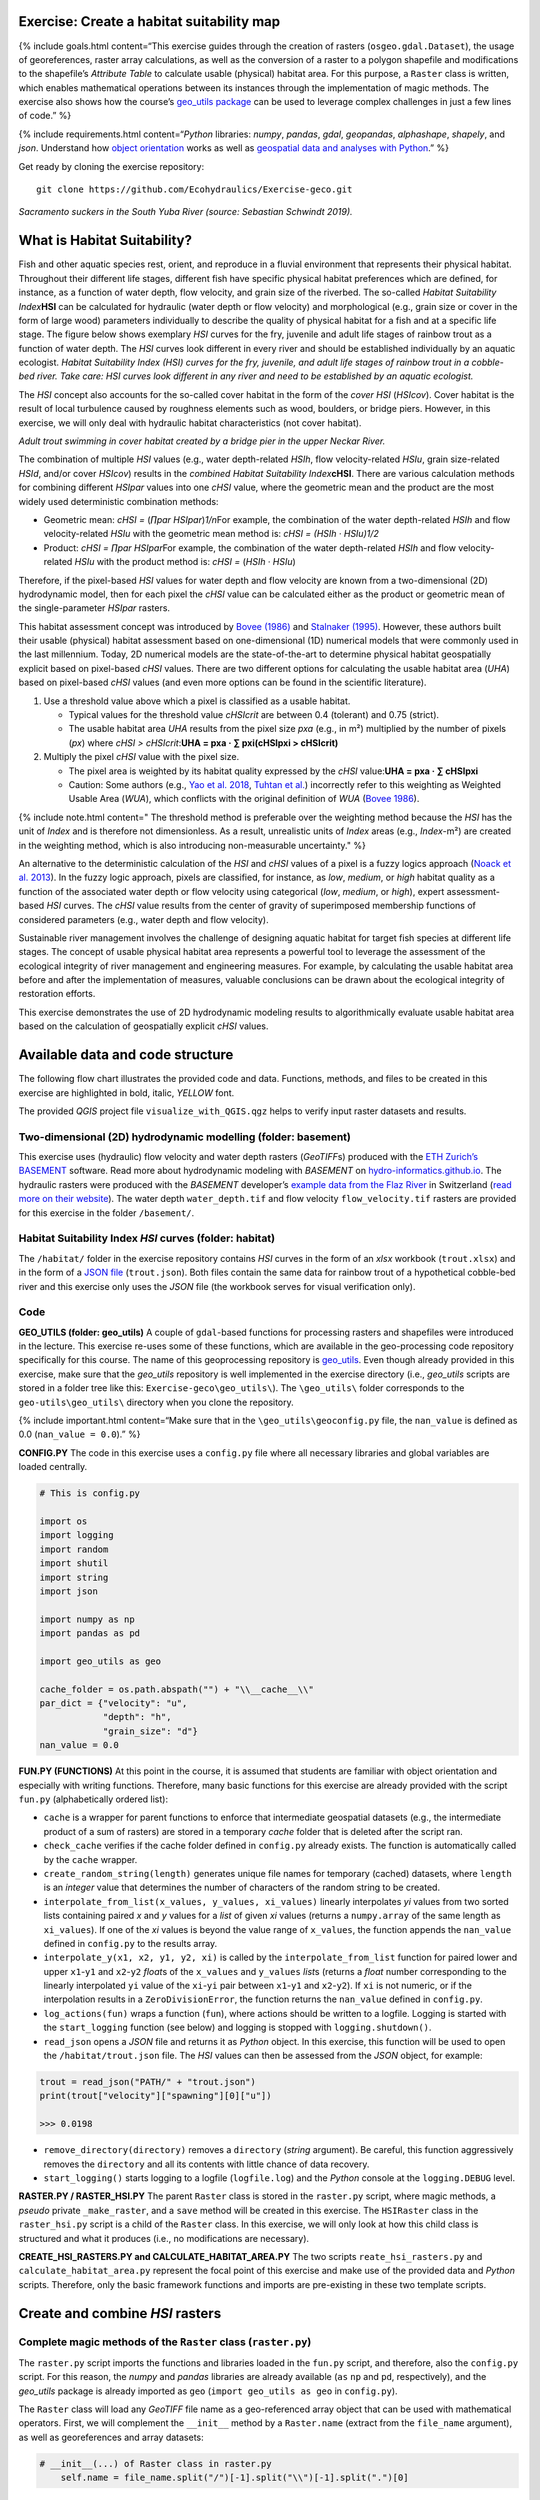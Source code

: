 Exercise: Create a habitat suitability map
------------------------------------------

{% include goals.html content=“This exercise guides through the creation
of rasters (``osgeo.gdal.Dataset``), the usage of georeferences, raster
array calculations, as well as the conversion of a raster to a polygon
shapefile and modifications to the shapefile’s *Attribute Table* to
calculate usable (physical) habitat area. For this purpose, a ``Raster``
class is written, which enables mathematical operations between its
instances through the implementation of magic methods. The exercise also
shows how the course’s `geo_utils
package <https://github.com/hydro-informatics/geo-utils>`__ can be used
to leverage complex challenges in just a few lines of code.” %}

{% include requirements.html content=“*Python* libraries: *numpy*,
*pandas*, *gdal*, *geopandas*, *alphashape*, *shapely*, and *json*.
Understand how `object orientation <hypy_classes.html>`__ works as well
as `geospatial data and analyses with Python <geo-python.html>`__.” %}

Get ready by cloning the exercise repository:

::

   git clone https://github.com/Ecohydraulics/Exercise-geco.git

|fish| *Sacramento suckers in the South Yuba River (source: Sebastian
Schwindt 2019).*

What is Habitat Suitability?
----------------------------

Fish and other aquatic species rest, orient, and reproduce in a fluvial
environment that represents their physical habitat. Throughout their
different life stages, different fish have specific physical habitat
preferences which are defined, for instance, as a function of water
depth, flow velocity, and grain size of the riverbed. The so-called
*Habitat Suitability Index*\ **HSI** can be calculated for hydraulic
(water depth or flow velocity) and morphological (e.g., grain size or
cover in the form of large wood) parameters individually to describe the
quality of physical habitat for a fish and at a specific life stage. The
figure below shows exemplary *HSI* curves for the fry, juvenile and
adult life stages of rainbow trout as a function of water depth. The
*HSI* curves look different in every river and should be established
individually by an aquatic ecologist. |hsi-curves|\  *Habitat
Suitability Index (HSI) curves for the fry, juvenile, and adult life
stages of rainbow trout in a cobble-bed river. Take care: HSI curves
look different in any river and need to be established by an aquatic
ecologist.*

The *HSI* concept also accounts for the so-called cover habitat in the
form of the *cover HSI* (*HSIcov*). Cover habitat is the result of local
turbulence caused by roughness elements such as wood, boulders, or
bridge piers. However, in this exercise, we will only deal with
hydraulic habitat characteristics (not cover habitat).

|cover-habitat|\  *Adult trout swimming in cover habitat created by a
bridge pier in the upper Neckar River.*

The combination of multiple *HSI* values (e.g., water depth-related
*HSIh*, flow velocity-related *HSIu*, grain size-related *HSId*, and/or
cover *HSIcov*) results in the *combined Habitat Suitability
Index*\ **cHSI**. There are various calculation methods for combining
different *HSIpar* values into one *cHSI* value, where the geometric
mean and the product are the most widely used deterministic combination
methods:

-  Geometric mean: *cHSI =* (*∏par HSIpar*)\ *1/n*\ For example, the
   combination of the water depth-related *HSIh* and flow
   velocity-related *HSIu* with the geometric mean method is: *cHSI =
   (HSIh · HSIu)1/2*
-  Product: *cHSI = ∏par HSIpar*\ For example, the combination of the
   water depth-related *HSIh* and flow velocity-related *HSIu* with the
   product method is: *cHSI =* (*HSIh · HSIu*)

Therefore, if the pixel-based *HSI* values for water depth and flow
velocity are known from a two-dimensional (2D) hydrodynamic model, then
for each pixel the *cHSI* value can be calculated either as the product
or geometric mean of the single-parameter *HSIpar* rasters.

This habitat assessment concept was introduced by `Bovee
(1986) <https://pubs.er.usgs.gov/publication/70121265>`__ and `Stalnaker
(1995) <www.dtic.mil/cgi-bin/GetTRDoc?AD=ADA322762>`__. However, these
authors built their usable (physical) habitat assessment based on
one-dimensional (1D) numerical models that were commonly used in the
last millennium. Today, 2D numerical models are the state-of-the-art to
determine physical habitat geospatially explicit based on pixel-based
*cHSI* values. There are two different options for calculating the
usable habitat area (*UHA*) based on pixel-based *cHSI* values (and even
more options can be found in the scientific literature).

1. Use a threshold value above which a pixel is classified as a usable
   habitat.

   -  Typical values for the threshold value *cHSIcrit* are between 0.4
      (tolerant) and 0.75 (strict).
   -  The usable habitat area *UHA* results from the pixel size *pxa*
      (e.g., in m²) multiplied by the number of pixels (*px*) where
      *cHSI > cHSIcrit*:\ **UHA = pxa · ∑ pxi(cHSIpxi > cHSIcrit)**

2. Multiply the pixel *cHSI* value with the pixel size.

   -  The pixel area is weighted by its habitat quality expressed by the
      *cHSI* value:\ **UHA = pxa · ∑ cHSIpxi**
   -  Caution: Some authors (e.g., `Yao et
      al. 2018 <https://onlinelibrary.wiley.com/doi/full/10.1002/eco.1961>`__,
      `Tuhtan et al. <https://doi.org/10.1007/s12205-012-0002-5>`__)
      incorrectly refer to this weighting as Weighted Usable Area
      (*WUA*), which conflicts with the original definition of *WUA*
      (`Bovee 1986 <https://pubs.er.usgs.gov/publication/70121265>`__).

{% include note.html content=" The threshold method is preferable over
the weighting method because the *HSI* has the unit of *Index* and is
therefore not dimensionless. As a result, unrealistic units of *Index*
areas (e.g., *Index*-m²) are created in the weighting method, which is
also introducing non-measurable uncertainty." %}

An alternative to the deterministic calculation of the *HSI* and *cHSI*
values of a pixel is a fuzzy logics approach (`Noack et
al. 2013 <https://onlinelibrary.wiley.com/doi/pdf/10.1002/9781118526576>`__).
In the fuzzy logic approach, pixels are classified, for instance, as
*low*, *medium*, or *high* habitat quality as a function of the
associated water depth or flow velocity using categorical (*low*,
*medium*, or *high*), expert assessment-based *HSI* curves. The *cHSI*
value results from the center of gravity of superimposed membership
functions of considered parameters (e.g., water depth and flow
velocity).

Sustainable river management involves the challenge of designing aquatic
habitat for target fish species at different life stages. The concept of
usable physical habitat area represents a powerful tool to leverage the
assessment of the ecological integrity of river management and
engineering measures. For example, by calculating the usable habitat
area before and after the implementation of measures, valuable
conclusions can be drawn about the ecological integrity of restoration
efforts.

This exercise demonstrates the use of 2D hydrodynamic modeling results
to algorithmically evaluate usable habitat area based on the calculation
of geospatially explicit *cHSI* values.

Available data and code structure
---------------------------------

The following flow chart illustrates the provided code and data.
Functions, methods, and files to be created in this exercise are
highlighted in bold, italic, *YELLOW* font.

|code-structure|\ 

The provided *QGIS* project file ``visualize_with_QGIS.qgz`` helps to
verify input raster datasets and results.

Two-dimensional (2D) hydrodynamic modelling (folder: **basement**) 
~~~~~~~~~~~~~~~~~~~~~~~~~~~~~~~~~~~~~~~~~~~~~~~~~~~~~~~~~~~~~~~~~~

This exercise uses (hydraulic) flow velocity and water depth rasters
(*GeoTIFF*\ s) produced with the `ETH Zurich\ ’s
BASEMENT <https://basement.ethz.ch/>`__ software. Read more about
hydrodynamic modeling with *BASEMENT* on
`hydro-informatics.github.io <bm.html>`__. The hydraulic rasters were
produced with the *BASEMENT* developer’s `example data from the Flaz
River <http://people.ee.ethz.ch/~basement/baseweb/download/tutorials/Flaz_2D_v3.zip>`__
in Switzerland (`read more on their
website <https://basement.ethz.ch/download/tutorials/tutorials3.html>`__).
The water depth ``water_depth.tif`` and flow velocity
``flow_velocity.tif`` rasters are provided for this exercise in the
folder ``/basement/``.

Habitat Suitability Index *HSI* curves (folder: **habitat**) 
~~~~~~~~~~~~~~~~~~~~~~~~~~~~~~~~~~~~~~~~~~~~~~~~~~~~~~~~~~~~

The ``/habitat/`` folder in the exercise repository contains *HSI*
curves in the form of an *xlsx* workbook (``trout.xlsx``) and in the
form of a `JSON file <hypy_xml.html#json>`__ (``trout.json``). Both
files contain the same data for rainbow trout of a hypothetical
cobble-bed river and this exercise only uses the *JSON* file (the
workbook serves for visual verification only).

Code
~~~~

**GEO_UTILS (folder: geo_utils)**\  A couple of ``gdal``-based functions
for processing rasters and shapefiles were introduced in the lecture.
This exercise re-uses some of these functions, which are available in
the geo-processing code repository specifically for this course. The
name of this geoprocessing repository is
`geo_utils <https://github.com/hydro-informatics/geo-utils>`__. Even
though already provided in this exercise, make sure that the *geo_utils*
repository is well implemented in the exercise directory (i.e.,
*geo_utils* scripts are stored in a folder tree like this:
``Exercise-geco\geo_utils\``). The ``\geo_utils\`` folder corresponds to
the ``geo-utils\geo_utils\`` directory when you clone the repository.

{% include important.html content=“Make sure that in the
``\geo_utils\geoconfig.py`` file, the ``nan_value`` is defined as 0.0
(``nan_value = 0.0``).” %}

**CONFIG.PY**\  The code in this exercise uses a ``config.py`` file
where all necessary libraries and global variables are loaded centrally.

.. code:: python

   # This is config.py

   import os
   import logging
   import random
   import shutil
   import string
   import json

   import numpy as np
   import pandas as pd

   import geo_utils as geo

   cache_folder = os.path.abspath("") + "\\__cache__\\"
   par_dict = {"velocity": "u",
               "depth": "h",
               "grain_size": "d"}
   nan_value = 0.0

**FUN.PY (FUNCTIONS)**\  At this point in the course, it is assumed that
students are familiar with object orientation and especially with
writing functions. Therefore, many basic functions for this exercise are
already provided with the script ``fun.py`` (alphabetically ordered
list):

-  ``cache`` is a wrapper for parent functions to enforce that
   intermediate geospatial datasets (e.g., the intermediate product of a
   sum of rasters) are stored in a temporary *cache* folder that is
   deleted after the script ran.
-  ``check_cache`` verifies if the cache folder defined in ``config.py``
   already exists. The function is automatically called by the ``cache``
   wrapper.
-  ``create_random_string(length)`` generates unique file names for
   temporary (cached) datasets, where ``length`` is an *integer* value
   that determines the number of characters of the random string to be
   created.
-  ``interpolate_from_list(x_values, y_values, xi_values)`` linearly
   interpolates *yi* values from two sorted lists containing paired *x*
   and *y* values for a *list* of given *xi* values (returns a
   ``numpy.array`` of the same length as ``xi_values``). If one of the
   *xi* values is beyond the value range of ``x_values``, the function
   appends the ``nan_value`` defined in ``config.py`` to the results
   array.
-  ``interpolate_y(x1, x2, y1, y2, xi)`` is called by the
   ``interpolate_from_list`` function for paired lower and upper
   ``x1``-``y1`` and ``x2``-``y2`` *float*\ s of the ``x_values`` and
   ``y_values`` *list*\ s (returns a *float* number corresponding to the
   linearly interpolated ``yi`` value of the ``xi``-``yi`` pair between
   ``x1``-``y1`` and ``x2``-``y2``). If ``xi`` is not numeric, or if the
   interpolation results in a ``ZeroDivisionError``, the function
   returns the ``nan_value`` defined in ``config.py``.
-  ``log_actions(fun)`` wraps a function (``fun``), where actions should
   be written to a logfile. Logging is started with the
   ``start_logging`` function (see below) and logging is stopped with
   ``logging.shutdown()``.
-  ``read_json`` opens a *JSON* file and returns it as *Python* object.
   In this exercise, this function will be used to open the
   ``/habitat/trout.json`` file. The *HSI* values can then be assessed
   from the *JSON* object, for example:

.. code:: python

   trout = read_json("PATH/" + "trout.json")
   print(trout["velocity"]["spawning"][0]["u"])

   >>> 0.0198

-  ``remove_directory(directory)`` removes a ``directory`` (*string*
   argument). Be careful, this function aggressively removes the
   ``directory`` and all its contents with little chance of data
   recovery.
-  ``start_logging()`` starts logging to a logfile (``logfile.log``) and
   the *Python* console at the ``logging.DEBUG`` level.

**RASTER.PY / RASTER_HSI.PY**\  The parent ``Raster`` class is stored in
the ``raster.py`` script, where magic methods, a *pseudo* private
``_make_raster``, and a ``save`` method will be created in this
exercise. The ``HSIRaster`` class in the ``raster_hsi.py`` script is a
child of the ``Raster`` class. In this exercise, we will only look at
how this child class is structured and what it produces (i.e., no
modifications are necessary).

**CREATE_HSI_RASTERS.PY and CALCULATE_HABITAT_AREA.PY**\  The two
scripts ``reate_hsi_rasters.py`` and ``calculate_habitat_area.py``
represent the focal point of this exercise and make use of the provided
data and *Python* scripts. Therefore, only the basic framework functions
and imports are pre-existing in these two template scripts.

Create and combine *HSI* rasters
--------------------------------

Complete magic methods of the ``Raster`` class (``raster.py``)
~~~~~~~~~~~~~~~~~~~~~~~~~~~~~~~~~~~~~~~~~~~~~~~~~~~~~~~~~~~~~~

The ``raster.py`` script imports the functions and libraries loaded in
the ``fun.py`` script, and therefore, also the ``config.py`` script. For
this reason, the *numpy* and *pandas* libraries are already available
(``as`` ``np`` and ``pd``, respectively), and the *geo_utils* package is
already imported as ``geo`` (``import geo_utils as geo`` in
``config.py``).

The ``Raster`` class will load any *GeoTIFF* file name as a
geo-referenced array object that can be used with mathematical
operators. First, we will complement the ``__init__`` method by a
``Raster.name`` (extract from the ``file_name`` argument), as well as
georeferences and array datasets:

.. code:: python

       # __init__(...) of Raster class in raster.py
           self.name = file_name.split("/")[-1].split("\\")[-1].split(".")[0] 

If the provided ``file_name`` does not exist, the ``__init__`` method
creates a new raster with the ``file_name`` (this behaviour is already
implemented in the ``if not os.path.exists(file_name)`` statement. Next,
load the ``osgeo.gdal.dataset``, the ``np.array``, and the
``geo_transformation`` of the raster. For this purpose, use the
`raster2array function <geo-raster.html#createarray>`__ from the
lecture, which is also implemented in *geo_utils* (``geo``):

.. code:: python

       # __init__(...) of Raster class in raster.py
           self.dataset, self.array, self.geo_transformation = geo.raster2array(file_name, band_number=band) 

To identify the `EPSG number (Authority
code) <geospatial-data.html#prj>`__ of a raster, retrieve the spatial
reference system (*SRS*) of the raster. Also for this purpose we have
already developed a function in the lecture with the `get_srs
function <geo-raster.html#reproject>`__. Load the *SRS* and the *EPSG*
number using the *get_srs* function with the following two lines of code
in the ``__init__`` method:

.. code:: python

       # __init__(...) of Raster class in raster.py
           self.srs = geo.get_srs(self.dataset)
           self.epsg = int(self.srs.GetAuthorityCode(None))

That is it. The ``__init__`` method of the ``Raster`` class is complete.

--------------

To enable mathematical operations between multiple instances of the
``Raster`` class, implement `magic methods (recall the lecture
notes) <hypy_classes.html#operator-binary-and-assignment-methods>`__
that tell the class what to do when two ``Raster`` instances are for
example added (``+`` sign), multiplied (``*`` sign), or subtracted
(``-`` sign). For instance, implementing the magic methods
``__truediv__`` (for using the ``/`` operator), ``__mul__`` (for using
the ``*`` operator), and ``__pow__`` (for using the ``**`` operator)
will enable the usage of ``Raster`` instances like this:

.. code:: python

   # example for Raster instances, when operators are defined through magic methods

   # load GeoTIFF rasters from file directory
   velocity = Raster("/usr/geodata/u.tif")
   depth = Raster("/usr/geodata/h.tif")

   # calculate the Froude number using operators defined with magic methods
   Froude = velocity / (depth * 9.81) ** 0.5

   # save the new raster
   Froude.save("/usr/geodata/froude.tif")

The ``Raster`` class template already contains one exemplary magic
method to enable division (``__truediv__``):

.. code:: python

       # Raster class in raster.py
       def __truediv__(self, constant_or_raster):        
           try:
               self.array = np.divide(self.array, constant_or_raster.array)
           except AttributeError:
               self.array /= constant_or_raster
           return self._make_raster("div")

Let us take a close look at what the ``__truediv__`` method does:

-  The input argument ``constant_or_raster`` can be another ``Raster``
   instance that has an ``array`` attribute or a numeric constant (e.g.,
   9.81).
-  The method tries to invoke the array attribute of
   ``constant_or_raster``.

   -  If ``constant_or_raster`` is a raster object, then invoking
      ``contant_or_raster.array`` is successful. In this case
      ``self.array`` is overwritten with the element-wise division of
      the array by ``contant_or_raster.array``. The element-wise
      division builds on *numpy*\ ’s built-in function
      `np.divide <https://numpy.org/doc/stable/reference/generated/numpy.divide.html>`__,
      which is a computationally efficient wrapper of C/C++ code (much
      faster than a *Python* loop over array elements).
   -  If ``constant_or_raster`` is a numeric value, then invoking
      ``contant_or_raster.array`` results in an ``AttributeError`` and
      the ``__truediv__`` method falls in the ``except AttributeError``
      statement, where ``self.array`` is simply divided by
      ``constant_or_raster``.

-  The method returns the result of the pseudo private method
   ``self._make_raster("div")`` (`recall PEP 8 code style conventions on
   ``_single_leading_underscore``
   methods <hypy_pystyle.html#name-conventions>`__), which corresponds
   to a new ``Raster`` instance of the actual ``Raster`` instance
   divided by ``constant_or_raster``. The new ``Raster`` instance is a
   temporary *GeoTIFF* file in the *cache* folder (`recall the cache
   function <#funs>`__). This is how the pseudo-private method
   ``_make_raster(self, file_marker)`` looks like:

.. code:: python

       def _make_raster(self, file_marker):
           f_ending = "__{0}{1}__.tif".format(file_marker, create_random_string(4))
           geo.create_raster(cache_folder + self.name + f_ending, self.array, epsg=self.epsg,
                             nan_val=nan_value,
                             geo_info=self.geo_transformation)
           return Raster(cache_folder + self.name + f_ending)

-  ``file_marker`` is a *string* variable added to the *GeoTIFF* file
   name along with a random, four characters-long *string* (`recall the
   ``create_random_string`` function <#funs>`__). ``file_marker`` is
   unique for every implemented operator. For the ``__truediv__`` method
   use ``file_marker="div"``. Thus, the temporary *GeoTIFF* file name is
   defined as ``cache_folder + self.name + f_ending``
   (e.g. ``"C:\Excercise-geco\__cache__\velocity__divhjev__.tif"``).
-  From ``geo_utils``, the
   ```create_raster`` <geo-raster.html#create>`__ function is used to
   actually write the temporary *GeoTIFF* to the ``__cache__`` folder
   using the original raster’s spatial reference system.
-  The method ``return``\ s a new ``Raster`` instance of the temporary,
   cached *GeoTIFF* file.

--------------

   **Digression: If you think the ``_make_raster`` method is confusing
   …**

Then you have a point. The above-described approach implements the
``_make_raster`` method to reuse the temporary *GeoTIFF*\ s later with
both constants (*float*) and arrays, but there is a more elegant way to
return a new ``Raster`` instance. However, returning a new instance of
the same class requires that the input argument must be an instance of
the class itself (i.e., ``Raster``) and not a numeric variable. The
alternative solution for returning a ``Raster`` instance starts with a
different implementation of the magic method (e.g., ``__truediv__``) and
requires to import *Python4*-style ``annotations``. Therefore, the first
line of the script must include (only works with *Python 3.7* and
higher) the following import:

.. code:: python

   from __future__ import annotations

Then we can rewrite the ``__truediv__`` method:

.. code:: python

       def __truediv__(self, other: Raster) -> Raster: 
           f_ending = "__div%s__.tif" % create_random_string(4)  
           return Raster(file_name=cache_folder + self.name + f_ending, 
                         raster_array=np.divide(self.array, other.array),
                         epsg=self.epsg,
                         geo_info=self.geo_transformation)

In this case, the ``_make_raster`` method is obsolete. Read more about
returning instances of the same class on `stack
overflow <https://stackoverflow.com/questions/33533148/how-do-i-specify-that-the-return-type-of-a-method-is-the-same-as-the-class-itsel>`__.

--------------

**Back to the exercise using the ``_make_raster`` method.** Add the
following magic methods to the ``Raster`` class (function placeholders
are already present in the ``raster.py`` template):

-  ``__add__`` (``+`` operator):

.. code:: python

           try:
               self.array += constant_or_raster.array
           except AttributeError:
               self.array += constant_or_raster
           return self._make_raster("add")

-  ``__mul__`` (``*`` operator):

.. code:: python

           try:
               self.array = np.multiply(self.array, constant_or_raster.array)
           except AttributeError:
               self.array *= constant_or_raster
           return self._make_raster("mul")

-  ``__pow__`` (``**`` operator):

.. code:: python

           try:
               self.array = np.power(self.array, constant_or_raster.array)
           except AttributeError:
               self.array **= constant_or_raster
           return self._make_raster("pow")

-  ``__sub__`` (``-`` operator):

.. code:: python

           try:
               self.array -= constant_or_raster.array
           except AttributeError:
               self.array -= constant_or_raster
           return self._make_raster("sub")

The last item to complete in the ``Raster`` class is the built-in
``save`` method that receives a ``file_name`` (*string*) argument
defining the directory and save-as name of the ``Raster`` instance:

.. code:: python

           save_status = geo.create_raster(file_name, self.array, epsg=self.epsg, nan_val=0.0, geo_info=self.geo_transformation)
           return save_status

Why do we need the ``save_status`` variable? First, it states if saving
the raster was successful (``save_status=0``), and second, this
information could be used to delete the raster from the ``__cache__``
folder and flush the memory (feel free to do so for speeding up the
code).

--------------

Write *HSI* and *cHSI* raster creation script
~~~~~~~~~~~~~~~~~~~~~~~~~~~~~~~~~~~~~~~~~~~~~

The provided ``create_hsi_rasters.py`` script already contains required
package imports, an ``if __name__ == '__main__'`` stand-alone statement
as well as the void ``main``, ``get_hsi_curve``, ``get_hsi_raster``, and
``combine_hsi_rasters`` functions:

.. code:: python

   # create_hsi_rasters.py
   from fun import *
   from raster_hsi import HSIRaster, Raster
   from time import perf_counter

   def combine_hsi_rasters(raster_list, method="geometric_mean"):
       """...
       """
       pass


   def get_hsi_curve(json_file, life_stage, parameters):
       """...
       """
       pass


   def get_hsi_raster(tif_dir, hsi_curve):
       """...
       """
       pass


   def main():
       pass


   if __name__ == '__main__':
       # define global variables for the main() function
       parameters = ["velocity", "depth"]
       life_stage = "juvenile"
       fish_file = os.path.abspath("") + "\\habitat\\trout.json"
       tifs = {"velocity": os.path.abspath("") + "\\basement\\flow_velocity.tif",
               "depth": os.path.abspath("") + "\\basement\\water_depth.tif"}
       hsi_output_dir = os.path.abspath("") + "\\habitat\\"

       # run code and evaluate performance
       t0 = perf_counter()
       main()
       t1 = perf_counter()
       print("Time elapsed: " + str(t1 - t0))

The ``if __name__ == '__main__'`` statement contains a time counter
(``perf_counter``) that prompts how long running the script takes
(typically between 3 to 6 seconds). Make sure that

-  the ``parameters`` list contains ``"velocity"`` and ``"depth"`` (as
   per the ``par_dict`` in the ``config.py`` script),
-  the file paths are defined correctly, and
-  a life stage is defined (i.e., either ``"fry"``, ``"juvenile"``,
   ``"adult"``, or ``"spawning"`` as per the */habitat/fish.xlsx*
   workbook).

The following paragraphs show step by step how to load the *HSI* curves
from the *JSON* file (``get_hsi_curve``), apply them to the
``flow_velocity`` and ``water_depth`` rasters (``get_hsi_raster``), and
combine the resulting *HSI* rasters into *cHSI* rasters
(``combine_hsi_rasters``).

The ``get_hsi_curve`` function will load the *HSI* curve from the *JSON*
file (*/habitat/trout.json*) in a dictionary for the two parameters
``"velocity"`` and ``"depth"``. Thus, the goal is to create a
``curve_data`` dictionary that contains one *pandas* ``DataFrame``
object for all parameters (i.e., velocity and depth). For example,
``curve_data["velocity"]["u"]`` will be a *pandas* ``Series`` of
velocity entries (in m/s) that corresponds to
``curve_data["velocity"]["HSI"]``, which is a *pandas* ``Series`` of
*HSI* values. Similarly, ``curve_data["depth"]["h"]`` is a *pandas*
``Series`` of depth entries (in meters) that corresponds to
``curve_data["depth"]["HSI"]``, which is a *pandas* ``Series`` of *HSI*
values (corresponds to the curves shown in the `HSI
graphs <#hsi-image>`__ above). To extract the desired information from
the *JSON* file, ``get_hsi_curve`` takes three arguments (``json_file``,
``life_stage``, and ``parameters``) in order to:

-  Get the information stored in the *JSON* file with the ``read_json``
   function (`see above <#funs>`__).
-  Instantiate a void ``curve_data`` *dictionary* that will contain the
   *pandas* ``DataFrame``\ s for ``"velocity"`` and ``"depth"``.
-  Run a loop over the (two) parameters (``"velocity"`` and
   ``"depth"``), in which it:

   -  Creates a void ``par_pairs`` *list* for storing pairs of parameter
      (``par``) - \* HSI\* values as nested lists.
   -  Iterates through the length of provided curve data, where valid
      data pairs (e.g., ``[u_value, HSI_value]``) are appended to the
      ``par_pairs`` *list*. This iteration is what actually creates the
      nested *list*.
   -  Converts the final ``par_pairs`` list to a *pandas* ``DataFrame``
      that it adds to the ``curve_data`` *dictionary*.

-  ``return`` the ``curve_data`` *dictionary* with its *pandas*
   ``DataFrame``\ s.

.. code:: python

   # create_hsi_rasters.py
   def get_hsi_curve(json_file, life_stage, parameters):
       # read the JSON file with fun.read_json
       file_info = read_json(json_file)
       # instantiate output dictionary
       curve_data = {}
       # iterate through parameter list (e.g., ["velocity", "depth"]) 
       for par in parameters:
           # create a void list to store pairs of parameter-HSI values as nested lists
           par_pairs = []
           # iterate through the length of parameter-HSI curves in the JSON file
           for i in range(0, file_info[par][life_stage].__len__()):
               # if the parameter is not empty (i.e., __len__ > 0), append the parameter-HSI (e.g., [u_value, HSI_value]) pair as nested list
               if str(file_info[par][life_stage][i]["HSI"]).__len__() > 0:
                   try:
                       # only append data pairs if both parameter and HSI are numeric (floats)
                       par_pairs.append([float(file_info[par][life_stage][i][par_dict[par]]),
                                         float(file_info[par][life_stage][i]["HSI"])])
                   except ValueError:
                       logging.warning("Invalid HSI curve entry for {0} in parameter {1}.".format(life_stage, par))
           # add the nested parameter pair list as pandas DataFrame to the curve_data dictionary
           curve_data.update({par: pd.DataFrame(par_pairs, columns=[par_dict[par], "HSI"])})
       return curve_data

In the ``main`` function, call ``get_hsi_curves`` to get the *HSI*
curves as a *dictionary*. In addition, implement the ``cache`` and the
``log_actions`` wrappers (`recall the descriptions of provided
functions <#funs>`__) for the ``main`` function:

.. code:: python

   # create_hsi_rasters.py

   ...

   @log_actions
   @cache
   def main():
       # get HSI curves as pandas DataFrames nested in a dictionary
       hsi_curve = get_hsi_curve(fish_file, life_stage=life_stage, parameters=parameters)

   ...

With the provided ``HSIRaster`` (``raster_hsi.py``) class, the *HSI*
rasters can be conveniently created in the ``get_hsi_raster`` function.
Before using the ``HSIRaster`` class, make sure to understand how it
works. The ``HSIRaster`` class inherits from the ``Raster`` class and
initiates its parent class in its ``__init__`` method through
``Raster.__init__(self, file_name=file_name, band=band, raster_array=raster_array, geo_info=geo_info)``.
Then, the class calls its ``make_hsi`` method, which takes an *HSI*
curve (nested *list*) of two equal *list* pairs (*list* of parameters
and *list* of *HSI* values) as argument. The ``make_hsi`` method:

-  Extracts parameter values (e.g., depth or velocity) from the first
   element of the nested ``hsi_curves`` *list*, and *HSI* values from
   the second element of the nested ``hsi_curves`` *list*.
-  Uses *numpy*\ ’s built-in ``np.nditer`` function, which iterates
   through *numpy* arrays with high computational efficiency (read more
   about
   ```nditer`` <https://numpy.org/doc/stable/reference/generated/numpy.nditer.html>`__).

   -  The ``nditer`` loop passes the ``par_values`` as ``x_values``
      *list* argument and the ``hsi_values`` as ``y_values`` *list*
      arguments to the ``interpolate_from_list`` function (`recall the
      function descriptions above <#funs>`__).
   -  The array values (i.e., flow velocity or water depth) correspond
      to the ``xi_values`` *list* argument of the
      ``interpolate_from_list`` function.
   -  The ``interpolate_from_list`` function then identifies for each
      element of the ``xi_values`` *list* the closest elements (*xi*
      values) in the ``x_values`` *list* and the corresponding positions
      in the ``y_values`` *list*.
   -  The ``interpolate_from_list`` function passes the identified
      values to the ``interpolate_y`` function, which then linearly
      interpolates the corresponding ``yi`` value (i.e., an *HSI*
      value).
   -  Thus, the flow velocity or water depths in ``self.array`` are
      row-wise (row-by-row) replaced by *HSI* values.

-  ``return``\ s a ``Raster`` instance using the pseudo-private
   ``_make_raster`` method (`recall its contents <#make-raster>`__).

.. code:: python

   # raster_hsi.py
   from raster import *

   class HSIRaster(Raster):
       def __init__(self, file_name, hsi_curve, band=1, raster_array=None, geo_info=False):
           Raster.__init__(self, file_name=file_name, band=band, raster_array=raster_array, geo_info=geo_info)
           self.make_hsi(hsi_curve)

       def make_hsi(self, hsi_curve):
           par_values = hsi_curve[0]
           hsi_values = hsi_curve[1]
           try:
               with np.nditer(self.array, flags=["external_loop"], op_flags=["readwrite"]) as it:
                   for x in it:
                       x[...] = interpolate_from_list(par_values, hsi_values, x)
           except AttributeError:
               print("WARNING: np.array is one-dimensional.")
           return self._make_raster("hsi")

Modify the ``get_hsi_rasters`` function to directly return a
``HSIRaster`` object:

.. code:: python

   # create_hsi_rasters.py

   ...

   def get_hsi_raster(tif_dir, hsi_curve):
       return HSIRaster(tif_dir, hsi_curve)
   ...

The ``get_hsi_raster`` function requires two arguments, which it must
receive from the ``main`` function. For this reason, iterate over the
``parameters`` *list* in the ``main`` function and extract the
corresponding raster directories from the ``tifs`` *dictionary* (recall
the variable definition in the `standalone
statement <#chsi-template>`__). In addition, save the ``Raster`` objects
returned by the ``get_hsi_raster`` function in another *dictionary*
(``eco_rasters``) to combine them in the next step into a *cHSI* raster.

.. code:: python

   # create_hsi_rasters.py

   ...

   @log_actions
   @cache
   def main():
       # get HSI curves as pandas DataFrames nested in a dictionary
       hsi_curve = get_hsi_curve(fish_file, life_stage=life_stage, parameters=parameters)
       
           # create HSI rasters for all parameters considered and store the Raster objects in a dictionary
       eco_rasters = {}
       for par in parameters:
           hsi_par_curve = [list(hsi_curve[par][par_dict[par]]),
                            list(hsi_curve[par]["HSI"])]
           eco_rasters.update({par: get_hsi_raster(tif_dir=tifs[par], hsi_curve=hsi_par_curve)})
           eco_rasters[par].save(hsi_output_dir + "hsi_%s.tif" % par)
   ...

Of course, one can also loop over the parameters *list* directly in the
``get_hsi_raster`` function.

{% include tip.html content=“This is a good moment to test if the code
works. Run ``create_hsi_rasters.py`` and verify that the two *GeoTIFF*
files (*habitat/hsi_velocity.tif* and */habitat/hsi_depth.tif*) are
created correctly. *QGIS* visualizes the *GeoTIFF*-products and the
activated *Identify Features* button in *QGIS* enables to check if the
linearly interpolated *HSI* values agree with the *HSI* curves in the
provided workbook (*/habitat/trout.xlsx*). Thus, load both *GeoTIFF*
pairs in *QGIS*: */habitat/hsi_velocity.tif* +
*/basement/flow_velocity.tif* and */habitat/hsi_depth.tif* +
*/basement/water_depth.tif*.” %}

Next, we come to the reason why we had to define magic methods for the
``Raster`` class: combine the *HSI* rasters using both combination
formulae presented above (recall the `product and geometric
mean <#combine-methods>`__ formulae), where ``"geometric_mean"`` should
be used by default. The ``combine_hsi_rasters`` function accepts two
arguments (a *list* of ``Raster`` objects corresponding to *HSI* rasters
and the ``method`` to use as *string*).

If the method corresponds to the default value ``"geometric_mean"``,
then the ``power`` to be applied to the product of the ``Raster`` *list*
is calculated from the *n*\ th root, where *n* corresponds to the number
of ``Raster`` objects in the ``raster_list``. Otherwise (e.g.,
``method="product"``), the ``power`` is exactly 1.0.

The ``combine_hsi_rasters`` function initially creates an empty *cHSI*
``Raster`` in the ``cache_folder``, with each cell having the value
``1.0`` (filled through ``np.ones``). In a loop over the ``Raster``
elements of the ``raster_list``, the function multiplies each *HSI*
raster with the *cHSI* raster.

Finally, the function returns the product of all *HSI* rasters to the
power of the previously determined ``power`` value.

.. code:: python

   # create_hsi_rasters.py
   def combine_hsi_rasters(raster_list, method="geometric_mean"):
       if method is "geometric_mean":
           power = 1.0 / float(raster_list.__len__())
       else:
           # supposedly method is "product"
           power = 1.0

       chsi_raster = Raster(cache_folder + "chsi_start.tif",
                            raster_array=np.ones(raster_list[0].array.shape),
                            epsg=raster_list[0].epsg,
                            geo_info=raster_list[0].geo_transformation)
       for ras in raster_list:
           chsi_raster = chsi_raster * ras

       return chsi_raster ** power

To finish the ``create_hsi_rasters.py`` script, implement the call to
the ``combine_hsi_rasters`` function in the ``main`` function and save
the result as *cHSI* *GeoTIFF* raster in the ``/habitat/`` folder:

.. code:: python

   # create_hsi_rasters.py

   ...

   @log_actions
   @cache
   def main():
       ...

       for par in parameters:
           hsi_par_curve = [list(hsi_curve[par][par_dict[par]]),
                            list(hsi_curve[par]["HSI"])]
           eco_rasters.update({par: get_hsi_raster(tif_dir=tifs[par], hsi_curve=hsi_par_curve)})
           eco_rasters[par].save(hsi_output_dir + "hsi_%s.tif" % par)
       
       # get and save chsi raster
       chsi_raster = combine_hsi_rasters(raster_list=list(eco_rasters.values()),
                                         method="geometric_mean")
       chsi_raster.save(hsi_output_dir + "chsi.tif")
   ...

Run the *HSI* and *cHSI* raster creation code
~~~~~~~~~~~~~~~~~~~~~~~~~~~~~~~~~~~~~~~~~~~~~

A successful run of the script ``create_hsi_rasters.py`` should look
like this (in *PyCharm*):

|run-chsi|\ 

Plotted in *QGIS*, the *cHSI* *GeoTIFF* raster should look like this:

|chsi-results|\  *The cHSI raster plotted in QGIS, where poor physical
habitat quality (cHSI close to 0.0) is colored in red and high physical
habitat quality (cHSI close to 1.0) is colored in green.*

Result interpretation
~~~~~~~~~~~~~~~~~~~~~

The presentation of the *cHSI* raster shows that preferred habitat areas
for juvenile trout exist only close to the banks. Also, numerical
artifacts of the triangular mesh used by *BASEMENT* are visible.
Therefore, the question arises whether the calculated flow velocities
and water depths, and in consequence also the *cHSI* values, close to
the banks can be considered representative.

Calculate the usable habitat area
---------------------------------

Write the code
~~~~~~~~~~~~~~

The *cHSI* rasters enable the calculation of the available usable
habitat area. The previous section featured examples using the fish
species *trout* and its *juvenile* life stage, for which we will
determine here the usable habitat area *UHA* (in m²) using a *cHSI*
threshold value (rather than the pixel area weighting approach). So we
follow the `threshold formula described above <#uha-methods>`__, using a
threshold value of *cHSIcrit* = 0.4. Thus, every pixel that has a *cHSI*
value of 0.4 or greater counts as usable habitat area.

From a technical point of view, this part of the exercise is about
converting a raster into a polygon shapefile as well as accessing and
modifying the *Attribute Table* of the shapefile.

Similar to the creation of the *cHSI* raster, there is a template script
available for this part of the exercise, called
``calculate_habitat_area.py``, which contains package and module
imports, an ``if __name__ == '__main__'`` stand-alone statement, as well
as the void ``main`` and ``calculate_habitat_area`` functions. The
template script looks like this:

.. code:: python

   # this is calculate_habitat_area.py (template)
   from fun import *
   from raster import Raster


   def calculate_habitat_area(layer, epsg):
       pass


   def main():
       pass


   if __name__ == '__main__':
       chsi_raster_name = os.path.abspath("") + "\\habitat\\chsi.tif"
       chsi_threshold = 0.4

       main()

In the ``if __name__ == '__main__'`` statement, make sure that the
global variable ``chsi_raster_name`` corresponds to the directory of the
*cHSI* raster created in the previous section. The other global variable
(``chsi_threshold``) corresponds to the *cHSIcrit* value of 0.4 that we
will use with the `threshold formula <#uha-methods>`__.

In the ``main`` function, start with loading the *cHSI* raster
(``chsi_raster``) as a ```Raster`` object <#raster>`__. Then, access the
*numpy* array of the *cHSI* raster and compare it with
``chsi_threshold`` using *numpy*\ ’s built-in
`greater_equal <https://numpy.org/doc/stable/reference/generated/numpy.greater_equal.html>`__
function. ``np.greater_equal`` takes an array as first argument and a
second argument, which is the condition that can be a numeric variable
or another *numpy* array. Then, ``np.greater_equal`` checks if the
elements of the first array are greater than or equal to the second
argument. In the case of the second argument being an array, this is an
element-wise ≥ comparison. The result of ``np.greater_equal`` is a
*boolean* array (``True`` where the greater-or-equal condition is
fulfilled and ``False`` otherwise). However, to create an
``osgeo.gdal.Dataset`` object from the result of ``np.greater_equal``,
we need a numeric array. For this reason, multiply the result of
``np.greater_equal`` by 1.0 and assign it as a new *numpy* array of
zeros (``False``) and ones (``True``) to a variable named
``habitat_pixels`` (see the code block below).

With the ``habitat_pixels`` array and the georeference of
``chsi_raster``, create a new *integer* *GeoTIFF* raster with the
`create_raster function of
geo_utils <https://github.com/hydro-informatics/geo-utils#create-raster>`__
(here: ``geo.create_raster``). In the following code block the new
raster is saved in the */habitat/* folder of the exercise as
``habitat-pixels.tif``.

.. code:: python

   # calculate_habitat_area.py
   ...

   def main():
       # open the chsi raster
       chsi_raster = Raster(chsi_ras_name)
       # extract pixels where the physical habitat quality is higher than the user threshold value
       habitat_pixels = np.greater_equal(chsi_raster.array, chsi_threshold_value) * 1
       # write the habitat pixels to a binary array (0 -> no habitat, 1 -> usable habitat)
       geo.create_raster(os.path.abspath("") + "\\habitat\\habitat-pixels.tif",
                         raster_array=habitat_pixels,
                         epsg=chsi_raster.epsg,
                         geo_info=chsi_raster.geo_transformation)
   ...

In the next step, convert the habitat pixel raster into a polygon
shapefile and save it in the */habitat/* folder as ``habitat-area.shp``.
The conversion of a raster into a polygon shapefile requires that the
raster contains only *integer* values, which is the case in the habitat
pixel raster (only zeros and ones - `recall the lecture
notes <geo-convert.html#raster2polygon>`__). With the `raster2polygon
function of
geo_utils <https://github.com/hydro-informatics/geo-utils#convert-raster-to-polygon-shapefile>`__,
create the new polygon shapefile, specify *habitat-pixels.tif* as
``raster_file_name`` to be converted, and ``/habitat/habitat-area.shp``
as output file name. ``geo.raster2polygon`` returns an
``osgeo.ogr.DataSource`` object and we can pass its layer including the
information of the *EPSG* authority code (from ``chsi_raster``) directly
to the not-yet-written ``calculate_habitat_area`` function:

.. code:: python

   # calculate_habitat_area.py
   ...

   def main():
       ... (create habitat pixels raster)
       
       # convert the raster with usable pixels to polygon (must be an integer raster!)
       tar_shp_file_name = os.path.abspath("") + "\\habitat\\habitat-area.shp"
       habitat_polygons = geo.raster2polygon(os.path.abspath("") + "\\habitat\\habitat-pixels.tif",
                                             tar_shp_file_name)

       # calculate the habitat area (will be written to the attribute table)
       calculate_habitat_area(habitat_polygons.GetLayer(), chsi_raster.epsg)
   ...

In order for the ``calculate_habitat_area`` function to produce what its
name promises, we need to populate this function as well. For this
purpose, use the ``epsg`` *integer* argument to identify the unit system
of the shapefile.

.. code:: python

   # calculate_habitat_area.py
   ...

   def calculate_habitat_area(layer, epsg):
       # retrieve units
       srs = geo.osr.SpatialReference()
       srs.ImportFromEPSG(epsg)
       area_unit = "square %s" % str(srs.GetLinearUnitsName())
   ...

{% include note.html content=“In practice, many mistakes are made due to
the incorrect use of area units, which is often not obvious at first
because of the size of geospatial data (several gigabytes). There are
many units of length and area (meters, feet, acre, hectare, km²) and a
difference of an order of magnitude is sometimes only noticed when a
critical reviewer or a local expert becomes suspicious. In the
application shown here, we use the information of the length units only
to output the total area with a correct reference to the area units (m²)
on the console, but in practice, this information can save a career.” %}

To determine the habitat area, the area of each polygon must be
calculated. For this purpose, add a new field to the ``layer`` in the
*Attribute Table*, name it ``"area"``, and assign a ``geo.ogr.OFTReal``
(numeric) data type (recall how to `create a field an data types
explained in the lecture notes <geo-shp.html#add-field>`__). Then,
create a void *list* called ``poly_size``, in which we will write the
area of all polygons that have a field value of ``1``. To access the
individual polygons (features) of the ``layer``, iterate through all
features using a ``for`` loop, which:

-  Extracts the polygon of every ``feature`` using
   ``polygon = feature.GetGeometryRef()``
-  Appends the polygon’s area size to the ``poly_size`` *list* if the
   field ``"value"`` of the ``polygon`` (at position 0:
   ``feature.GetField(0)``) is 1 (``True``).
-  Writes the polygon’s area size to the *Attribute Table* with
   ``feature.SetField("area", polygon.GetArea())``.
-  Saves the changes (calculated area) to the shapefile ``layer`` with
   ``layer.SetFeature(feature)``.

{% include important.html content=“Looping through an attribute table is
computationally expensive in *Python*. If a shapefile has many elements
(points, lines, polygons), this loop can last for hours, days, or even
weeks. Therefore, it can be useful to convert a shapefile into a raster
and perform calculations using *numpy*\ ’s computationally efficient
built-in functions (C/C++ wrappers), which are many times faster. A
particular problem is the processing of large lidar datasets (several
million points), where it may be necessary to use other software (read
more at
`earthdatascience.org <https://www.earthdatascience.org/courses/use-data-open-source-python/data-stories/what-is-lidar-data/explore-lidar-point-clouds-plasio/>`__).”
%}

The last information needed after the ``for`` loop is the total area of
the ``"value"=1`` polygons, which we get by writing the ``sum`` of the
``poly_size`` *list* to the console. Therefore, the second and last part
of the ``calculate_habitat_area`` function looks like this:

.. code:: python

   # calculate_habitat_area.py
   ...
   def calculate_habitat_area(layer, epsg):

       ... (extract unit system information)
       
       # add area field
       layer.CreateField(geo.ogr.FieldDefn("area", geo.ogr.OFTReal))

       # create list to store polygon sizes
       poly_size = []

       # iterate through geometries (polygon features) of the layer
       for feature in layer:
           # retrieve polygon geometry
           polygon = feature.GetGeometryRef()
           # add polygon size if field "value" is one (determined by chsi_treshold)
           if int(feature.GetField(0)):
               poly_size.append(polygon.GetArea())
           # write area to area field
           feature.SetField("area", polygon.GetArea())
           # add the feature modifications to the layer
           layer.SetFeature(feature)

       # calculate and print habitat area
       print("The total habitat area is {0} {1}.".format(str(sum(poly_size)), area_unit))

   ...

{% include note.html content=“To calculate other geometry attributes
than the polygon area (e.g., envelope extents, derive a convex hull, or
get the length of lines), refer to the `functions described in the
lecture notes <geo-shp.html#calc>`__ and use those functions in lieu of
``polygon.GetArea()``.” %}

Run the Usable Habitat Area calculation code
~~~~~~~~~~~~~~~~~~~~~~~~~~~~~~~~~~~~~~~~~~~~

A successful run of the script ``calculate_habitat_area.py`` should look
like this (in *PyCharm*): |image1|

Plotted in *QGIS*, the *habitat-area* shapefile looks like this (use
*Categorized* symbology):

|uha-results| *The habitat-area shapefile plotted in QGIS with
Categorized symbology, where the usable habitat area UHA (cHSI > 0.4) is
delineated by the hatched purple patches and their dashed outlines.*

.. _result-interpretation-1:

Result interpretation
~~~~~~~~~~~~~~~~~~~~~

The *UHA* of the analyzed river section represents a very small share of
the total wetted area, which can be interpreted as an ecologically poor
status of the river. However, a glance at a map and the simulation files
of the Flaz example of *BASEMENT* suggests that at a discharge of 50
m³/s, a flood situation can be assumed. As during floods, there are
generally higher flow velocities, which are out-of-favor of juvenile
fish, the small usable habitat area is finally not surprising.

{% include important.html content=“Remember that the here presented
habitat assessment assumes that fish prefer regions with high *cHSI*
values and that rivers with a high proportion of areas with high *cHSI*
values are ecologically particularly valuable. This approach represents
an assessment of the physical habitat state with limited information on
the functional habitat state.” %}

+--------------------+-----------------------------------------+
| **BONUS            | Rewrite the magic methods of the        |
| HOMEWORK:**        | ``Raster`` class by using               |
|                    | ``def __MET                             |
|                    | HOD__(self, other: Raster) -> Raster:`` |
|                    | instead of                              |
|                    | ``def                                   |
|                    | __METHOD__(self, constant_or_raster):`` |
|                    | and the ``_make_raster`` method.        |
+--------------------+-----------------------------------------+

.. |fish| image:: https://github.com/Ecohydraulics/media/raw/master/jpg/yuba-fish.jpg
.. |hsi-curves| image:: https://github.com/Ecohydraulics/media/raw/master/png/hsi-curves.png
.. |cover-habitat| image:: https://github.com/Ecohydraulics/media/raw/master/jpg/neckar-fish-cover.jpg
.. |code-structure| image:: https://github.com/Ecohydraulics/Exercise-geco/raw/master/graphs/geo_eco_uml.png
.. |run-chsi| image:: https://github.com/Ecohydraulics/Exercise-geco/raw/master/graphs/run_create_chsi_rasters.png
.. |chsi-results| image:: https://github.com/Ecohydraulics/Exercise-geco/raw/master/graphs/ex-chsi.png
.. |image1| image:: https://github.com/Ecohydraulics/Exercise-geco/raw/master/graphs/run_habitat_area.png
.. |uha-results| image:: https://github.com/Ecohydraulics/Exercise-geco/raw/master/graphs/ex-uha.png
